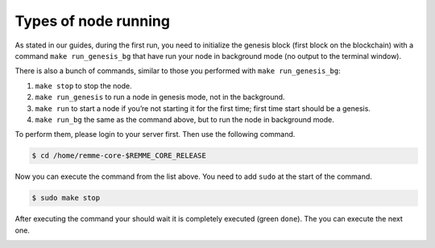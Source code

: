 Types of node running
=====================

As stated in our guides, during the first run, you need to initialize the genesis block (first block on the blockchain)
with a command ``make run_genesis_bg`` that have run your node in background mode (no output to the terminal window).

There is also a bunch of commands, similar to those you performed with ``make run_genesis_bg``:

1. ``make stop`` to stop the node.
2. ``make run_genesis`` to run a node in genesis mode, not in the background.
3. ``make run`` to start a node if you’re not starting it for the first time; first time start should be a genesis.
4. ``make run_bg`` the same as the command above, but to run the node in background mode.

To perform them, please login to your server first. Then use the following command.

.. code-block:: console

   $ cd /home/remme-core-$REMME_CORE_RELEASE

Now you can execute the command from the list above. You need to add ``sudo`` at the start of the command.

.. code-block:: console

   $ sudo make stop

After executing the command your should wait it is completely executed (green ``done``). The you can execute the next one.

.. image:: /img/user-guide/troubleshooting/commands-response.png
   :width: 100%
   :align: center
   :alt: Command is completely executed
